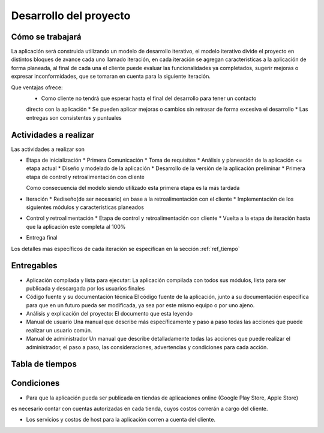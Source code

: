 Desarrollo del proyecto
=======================

Cómo se trabajará
-----------------

La aplicación será construida utilizando un modelo de desarrollo iterativo,
el modelo iterativo divide el proyecto en distintos bloques de avance cada uno
llamado iteración, en cada iteración se agregan características a la aplicación
de forma planeada, al final de cada una el cliente puede evaluar las funcionalidades
ya completados, sugerir mejoras o expresar inconformidades, que se tomaran en cuenta
para la siguiente iteración.

Que ventajas ofrece:
 * Como cliente no tendrá que esperar hasta el final del desarrollo para tener un contacto
 directo con la aplicación
 * Se pueden aplicar mejoras o cambios sin retrasar de forma excesiva el desarrollo
 * Las entregas son consistentes y puntuales

Actividades a realizar
----------------------

Las actividades a realizar son

* Etapa de inicialización
  * Primera Comunicación
  * Toma de requisitos
  * Análisis y planeación de la aplicación <= etapa actual
  * Diseño y modelado de la aplicación
  * Desarrollo de la versión de la aplicación preliminar
  * Primera etapa de control y retroalimentación con cliente

  Como consecuencia del modelo siendo utilizado esta primera etapa es la más tardada

* Iteración
  * Rediseño(de ser necesario) en base a la retroalimentación con el cliente
  * Implementación de los siguientes módulos y características planeados

* Control y retroalimentación
  * Etapa de control y retroalimentación con cliente
  * Vuelta a la etapa de iteración hasta que la aplicación este completa al 100%

* Entrega final

Los detalles mas específicos de cada iteración se especifican
en la sección :ref:`ref_tiempo`

Entregables
-----------

* Aplicación compilada y lista para ejecutar:
  La aplicación compilada con todos sus módulos, lista para ser publicada y descargada
  por los usuarios finales

* Código fuente y su documentación técnica
  El código fuente de la aplicación, junto a su documentación especifica para que en un
  futuro pueda ser modificada, ya sea por este mismo equipo o por uno ajeno.

* Análisis y explicación del proyecto:
  El documento que esta leyendo

* Manual de usuario
  Una manual que describe más específicamente y paso a paso todas las acciones que puede
  realizar un usuario común.

* Manual de administrador
  Un manual que describe detalladamente todas las acciones que puede realizar el administrador,
  el paso a paso, las consideraciones, advertencias y condiciones para cada acción.

 .. _ref_tiempo:

Tabla de tiempos
----------------

.. figure:: tablas/tiempos.png
 :align:  center

Condiciones
-----------

* Para que la aplicación pueda ser publicada en tiendas de aplicaciones online (Google Play Store, Apple Store)
es necesario contar con cuentas autorizadas en cada tienda, cuyos costos correrán a cargo del cliente.

* Los servicios y costos de host para la aplicación corren a cuenta del cliente.
